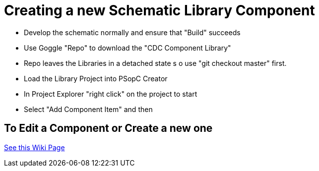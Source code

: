 # Creating a new Schematic Library Component

* Develop the schematic normally and ensure that "Build" succeeds
* Use Goggle "Repo" to download the "CDC Component Library"
* Repo leaves the Libraries in a detached state s o use "git checkout master" first.
* Load the Library Project into PSopC Creator
* In Project Explorer "right click" on the project to start
* Select "Add Component Item" and then 

## To Edit a Component or Create a new one
https://github.com/noeldiviney/P5LP_Development_repo/wiki/4-Editing-Component-Libraries-and-Test-Projects[See this Wiki Page]
